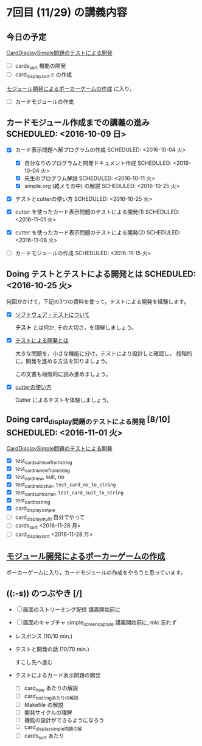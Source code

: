 * 7回目 (11/29) の講義内容

** 今日の予定

   [[./org-docs/tdd-card-display-simple.org][CardDisplaySimple問題のテストによる開発]] 
   - [ ] cards_sort 機能の開発
   - [ ] card_display_sort.c の作成 

   [[./org-docs/poker.org][モジュール開発によるポーカーゲームの作成]] に入り，
   - [ ] カードモジュールの作成 
    

** カードモジュール作成までの講義の進み SCHEDULED: <2016-10-09 日>
   SCHEDULED: <2016-10-09 日>
    
   - [X] カード表示問題へ解プログラムの作成 SCHEDULED: <2016-10-04 火>
     - [X] 自分なりのプログラムと開発ドキュメント作成  SCHEDULED: <2016-10-04 火>
     - [X] 先生のプログラム解説  SCHEDULED: <2016-10-11 火>
     - [X] simple.org (雑メモの中) の解説  SCHEDULED: <2016-10-25 火>

   - [X] テストとcutterの使い方 SCHEDULED: <2016-10-25 火>

   - [X] cutter を使ったカード表示問題のテストによる開発(1) SCHEDULED: <2016-11-01 火>
   - [X] cutter を使ったカード表示問題のテストによる開発(2) SCHEDULED: <2016-11-08 火>
   - [-] カードモジュールの作成 SCHEDULED: <2016-11-15 火>

** Doing テストとテストによる開発とは SCHEDULED: <2016-10-25 火>

何回かかけて，下記の3つの資料を使って，テストによる開発を経験します。

- [X] [[./org-docs/software-test.org][ソフトウェア・テストについて]]

  *テスト* とは何か, その大切さ，を理解しましょう。

- [X] [[./org-docs/what-is-tdd.org][テストによる開発とは]]

  大きな問題を，小さな機能に分け，テストにより設計しと確認し，
  段階的に，開発を進める方法を知りましょう。

  この文書も段階的に読み進めましょう。
   
- [X] [[./org-docs/cutter.org][cutterの使い方]] 

  Cutter によるテストを体験しましょう。

** Doing card_display問題のテストによる開発 [8/10] SCHEDULED: <2016-11-01 火>

    [[./org-docs/tdd-card-display-simple.org][CardDisplaySimple問題のテストによる開発]] 

     - [X] test_card_suit_new_from_string
     - [X] test_card_no_new_from_string
     - [X] test_card_new, suit, no
     - [X] test_card_no_to_char, =test_card_no_to_string=
     - [X] test_card_suit_to_char, =test_card_suit_to_string=
     - [X] test_card_to_string
     - [X] card_display_simple
     - [ ] card_display_multi 自分でやって
     - [-] cards_sort <2016-11-28 月>
     - [-] card_display_sort <2016-11-28 月>

** [[./org-docs/poker.org][モジュール開発によるポーカーゲームの作成]]  

    ポーカーゲームに入り，カードモジュールの作成をやろうと思っています。
  
** ((:-s)) のつぶやき [/]

- [ ] 画面のストリーミング配信 講義開始前に
- [ ] 画面のキャプチャ simple_screen_capture  講義開始前に, mic 忘れず
- レスポンス (10/10 min.)

- テストと開発の話 (10/70 min.)

  すこし先へ進む

- テストによるカード表示問題の開発
  - [ ] card_new あたりの解説
  - [ ] card_to_stringあたりの解説
  - [ ] Makefile の解説
  - [ ] 開発サイクルの理解
  - [ ] 機能の設計ができるようになろう
  - [ ] card_display_simple問題の解
  - [ ] cards_sort あたり










  


